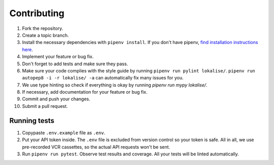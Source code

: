 .. index:: Contributing (developers)

Contributing
============

1. Fork the repository.
2. Create a topic branch.
3. Install the necessary dependencies with ``pipenv install``. If you don't have pipenv, `find installation instructions here <https://pipenv.pypa.io/en/latest/install/#installing-pipenv>`_.
4. Implement your feature or bug fix.
5. Don't forget to add tests and make sure they pass.
6. Make sure your code complies with the style guide by running ``pipenv run pylint lokalise/``. ``pipenv run autopep8 -i -r lokalise/ -a`` can automatically fix many issues for you.
7. We use type hinting so check if everything is okay by running `pipenv run mypy lokalise/`.
8. If necessary, add documentation for your feature or bug fix.
9. Commit and push your changes.
10. Submit a pull request.

.. index:: Tests (developers)

Running tests
-------------

1. Copypaste ``.env.example`` file as ``.env``.
2. Put your API token inside. The ``.env`` file is excluded from version control so your token is safe. All in all, we use pre-recorded VCR cassettes, so the actual API requests won't be sent.
3. Run ``pipenv run pytest``. Observe test results and coverage. All your tests will be linted automatically.

